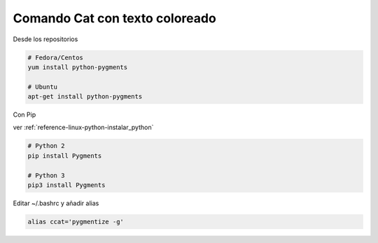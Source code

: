 .. _reference-linux-cat_con_texto_coloreado:

###############################
Comando Cat con texto coloreado
###############################

Desde los repositorios

.. code-block:: bash

    # Fedora/Centos
    yum install python-pygments

    # Ubuntu
    apt-get install python-pygments

Con Pip

ver :ref:`reference-linux-python-instalar_python`

.. code-block:: bash

    # Python 2
    pip install Pygments

    # Python 3
    pip3 install Pygments

Editar ~/.bashrc y añadir alias

.. code-block:: bash

    alias ccat='pygmentize -g'
